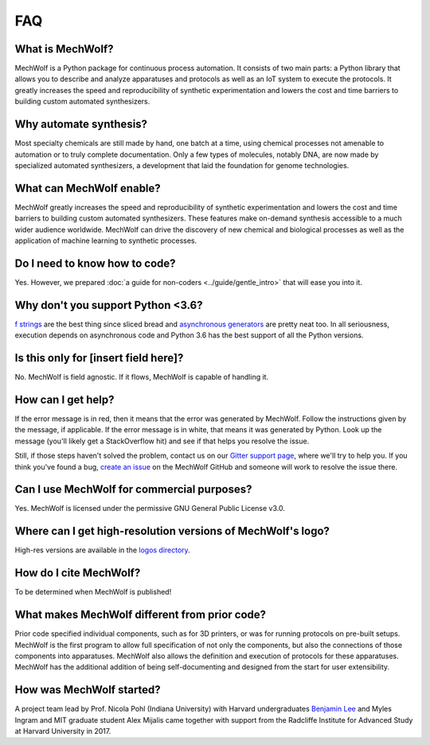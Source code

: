 FAQ
===

What is MechWolf?
-----------------

MechWolf is a Python package for continuous process automation. It consists of
two main parts: a Python library that allows you to describe and analyze
apparatuses and protocols as well as an IoT system to execute the protocols. It
greatly increases the speed and reproducibility of synthetic experimentation and
lowers the cost and time barriers to building custom automated synthesizers.

Why automate synthesis?
-----------------------

Most specialty chemicals are still made by hand, one batch at a time, using
chemical processes not amenable to automation or to truly complete
documentation. Only a few types of molecules, notably DNA, are now made by
specialized automated synthesizers, a development that laid the foundation for
genome technologies.

What can MechWolf enable?
-------------------------

MechWolf greatly increases the speed and reproducibility of synthetic
experimentation and lowers the cost and time barriers to building custom
automated synthesizers. These features make on-demand synthesis accessible to a
much wider audience worldwide. MechWolf can drive the discovery of new chemical
and biological processes as well as the application of machine learning to
synthetic processes.

Do I need to know how to code?
------------------------------

Yes. However, we prepared :doc:`a guide for non-coders <../guide/gentle_intro>`
that will ease you into it.

Why don't you support Python <3.6?
----------------------------------

`f strings <https://www.python.org/dev/peps/pep-0498/>`_ are the best thing
since sliced bread and `asynchronous generators
<https://www.python.org/dev/peps/pep-0492/>`_ are pretty neat too. In all
seriousness, execution depends on asynchronous code and Python 3.6 has the best
support of all the Python versions.

Is this only for [insert field here]?
-------------------------------------

No. MechWolf is field agnostic. If it flows, MechWolf is capable of handling it.

How can I get help?
-------------------

If the error message is in red, then it means that the error was generated by
MechWolf. Follow the instructions given by the message, if applicable. If the
error message is in white, that means it was generated by Python. Look up the
message (you'll likely get a StackOverflow hit) and see if that helps you
resolve the issue.

Still, if those steps haven't solved the problem, contact us on our `Gitter
support page <https://gitter.im/mechwolf-project/Support>`_, where we'll try to
help you. If you think you've found a bug, `create an issue
<https://github.com/Benjamin-Lee/MechWolf/issues>`_ on the MechWolf GitHub and
someone will work to resolve the issue there.

Can I use MechWolf for commercial purposes?
-------------------------------------------

Yes. MechWolf is licensed under the permissive GNU General Public License v3.0.

Where can I get high-resolution versions of MechWolf's logo?
------------------------------------------------------------

High-res versions are available in the `logos directory
<https://github.com/Benjamin-Lee/MechWolf/tree/master/logo>`_.

How do I cite MechWolf?
-----------------------

To be determined when MechWolf is published!

What makes MechWolf different from prior code?
----------------------------------------------

Prior code specified individual components, such as for 3D printers, or was for
running protocols on pre-built setups. MechWolf is the first program to allow
full specification of not only the components, but also the connections of those
components into apparatuses. MechWolf also allows the definition and execution
of protocols for these apparatuses. MechWolf has the additional addition of
being self-documenting and designed from the start for user extensibility.

How was MechWolf started?
-------------------------

A project team lead by Prof. Nicola Pohl (Indiana University) with Harvard
undergraduates `Benjamin Lee <http://www.github.com/benjamin-lee>`_ and Myles
Ingram and MIT graduate student Alex Mijalis came together with support from the
Radcliffe Institute for Advanced Study at Harvard University in 2017.

